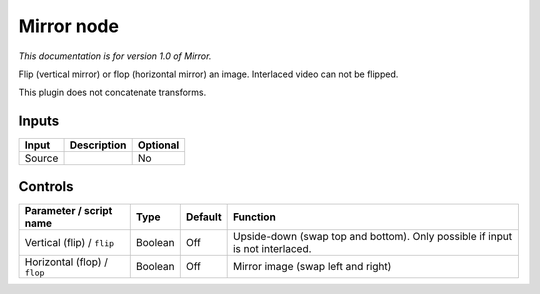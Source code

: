 .. _net.sf.openfx.Mirror:

Mirror node
===========

|pluginIcon| 

*This documentation is for version 1.0 of Mirror.*

Flip (vertical mirror) or flop (horizontal mirror) an image. Interlaced video can not be flipped.

This plugin does not concatenate transforms.

Inputs
------

+----------+---------------+------------+
| Input    | Description   | Optional   |
+==========+===============+============+
| Source   |               | No         |
+----------+---------------+------------+

Controls
--------

.. tabularcolumns:: |>{\raggedright}p{0.2\columnwidth}|>{\raggedright}p{0.06\columnwidth}|>{\raggedright}p{0.07\columnwidth}|p{0.63\columnwidth}|

.. cssclass:: longtable

+--------------------------------+-----------+-----------+--------------------------------------------------------------------------------+
| Parameter / script name        | Type      | Default   | Function                                                                       |
+================================+===========+===========+================================================================================+
| Vertical (flip) / ``flip``     | Boolean   | Off       | Upside-down (swap top and bottom). Only possible if input is not interlaced.   |
+--------------------------------+-----------+-----------+--------------------------------------------------------------------------------+
| Horizontal (flop) / ``flop``   | Boolean   | Off       | Mirror image (swap left and right)                                             |
+--------------------------------+-----------+-----------+--------------------------------------------------------------------------------+

.. |pluginIcon| image:: net.sf.openfx.Mirror.png
   :width: 10.0%
